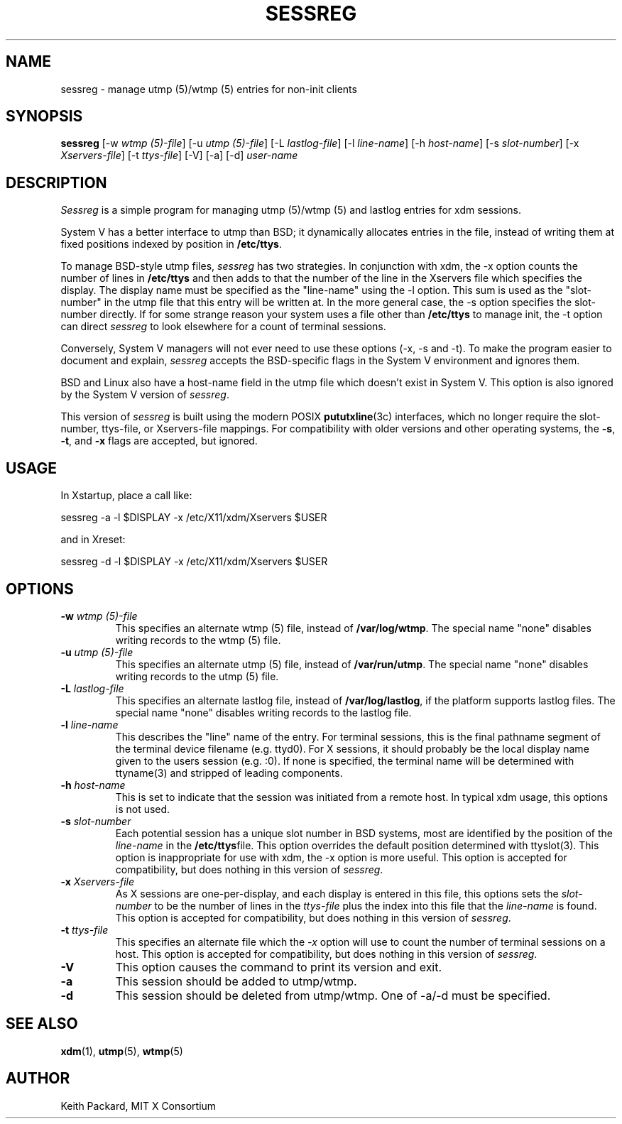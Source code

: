 .\" Copyright 1994, 1998  The Open Group
.\"
.\" Permission to use, copy, modify, distribute, and sell this software and its
.\" documentation for any purpose is hereby granted without fee, provided that
.\" the above copyright notice appear in all copies and that both that
.\" copyright notice and this permission notice appear in supporting
.\" documentation.
.\"
.\" The above copyright notice and this permission notice shall be included
.\" in all copies or substantial portions of the Software.
.\"
.\" THE SOFTWARE IS PROVIDED "AS IS", WITHOUT WARRANTY OF ANY KIND, EXPRESS
.\" OR IMPLIED, INCLUDING BUT NOT LIMITED TO THE WARRANTIES OF
.\" MERCHANTABILITY, FITNESS FOR A PARTICULAR PURPOSE AND NONINFRINGEMENT.
.\" IN NO EVENT SHALL THE OPEN GROUP BE LIABLE FOR ANY CLAIM, DAMAGES OR
.\" OTHER LIABILITY, WHETHER IN AN ACTION OF CONTRACT, TORT OR OTHERWISE,
.\" ARISING FROM, OUT OF OR IN CONNECTION WITH THE SOFTWARE OR THE USE OR
.\" OTHER DEALINGS IN THE SOFTWARE.
.\"
.\" Except as contained in this notice, the name of The Open Group shall
.\" not be used in advertising or otherwise to promote the sale, use or
.\" other dealings in this Software without prior written authorization
.\" from The Open Group.
.\"
.TH SESSREG 1 "sessreg 1.1.0" "X Version 11"
.SH NAME
sessreg \- manage utmp (5)/wtmp (5) entries for non-init clients
.SH SYNOPSIS
.B sessreg
[-w \fIwtmp (5)-file\fP]
[-u \fIutmp (5)-file\fP]
[-L \fIlastlog-file\fP]
[-l \fIline-name\fP]
[-h \fIhost-name\fP]
[-s \fIslot-number\fP]
[-x \fIXservers-file\fP]
[-t \fIttys-file\fP]
[-V]
[-a]
[-d]
\fIuser-name\fP
.SH DESCRIPTION
.PP
\fISessreg\fP is a simple program for managing utmp (5)/wtmp (5) and lastlog
entries for xdm sessions.
.\" __BEGIN_UTMP_ONLY__
.PP
System V has a better interface to utmp than BSD; it
dynamically allocates entries in the file, instead of writing them at fixed
positions indexed by position in
.BR /etc/ttys .
.PP
To manage BSD-style utmp files, \fIsessreg\fP has two strategies.  In
conjunction with xdm, the -x option counts the number of lines in
.B /etc/ttys
and then adds to that the number of the line in the Xservers file which
specifies the display.  The display name must be specified as the
"line-name" using the -l option.  This sum is used as the "slot-number" in
the utmp file that this entry will be written at.  In the more general case,
the -s option specifies the slot-number directly.  If for some strange reason
your system uses a file other than
.B /etc/ttys
to manage init, the -t option can direct
\fIsessreg\fP to look elsewhere for a count of terminal sessions.
.PP
Conversely, System V managers will not ever need to use these options (-x,
-s and -t).  To make the program easier to document and explain,
\fIsessreg\fP accepts the BSD-specific flags in the System V
environment and ignores them.
.PP
BSD and Linux also have a host-name field in the utmp file which doesn't
exist in System V.  This option is also ignored by the System V version of
\fIsessreg\fP.
.\" __END_UTMP_ONLY__
.\" __BEGIN_UTMPX_ONLY__
.PP
This version of \fIsessreg\fP is built using the modern POSIX
.BR pututxline (3c)
interfaces, which no longer require the slot-number, ttys-file, or
Xservers-file mappings.  For compatibility with older versions and other
operating systems, the \fB-s\fP, \fB-t\fP, and \fB-x\fP flags are accepted,
but ignored.
.\" __END_UTMPX_ONLY__
.SH USAGE
.PP
In Xstartup, place a call like:
.nf

       sessreg -a -l $DISPLAY -x /etc/X11/xdm/Xservers $USER

.fi
and in Xreset:
.nf

       sessreg -d -l $DISPLAY -x /etc/X11/xdm/Xservers $USER
.fi
.SH OPTIONS
.IP "\fB-w\fP \fIwtmp (5)-file\fP"
This specifies an alternate wtmp (5) file, instead of
.BR /var/log/wtmp .
The special name "none" disables writing records to the wtmp (5) file.
.IP "\fB-u\fP \fIutmp (5)-file\fP"
This specifies an alternate utmp (5) file, instead of
.BR /var/run/utmp .
The special name "none" disables writing records to the utmp (5) file.
.IP "\fB-L\fP \fIlastlog-file\fP"
This specifies an alternate lastlog file, instead of
.BR /var/log/lastlog ,
if the platform supports lastlog files.
The special name "none" disables writing records to the lastlog file.
.IP "\fB-l\fP \fIline-name\fP"
This describes the "line" name of the entry.  For terminal sessions,
this is the final pathname segment of the terminal device filename
(e.g. ttyd0).  For X sessions, it should probably be the local display name
given to the users session (e.g. :0).  If none is specified, the
terminal name will be determined with ttyname(3) and stripped of leading
components.
.IP "\fB-h\fP \fIhost-name\fP"
This is set to indicate that the session was initiated from
a remote host.  In typical xdm usage, this options is not used.
.IP "\fB-s\fP \fIslot-number\fP"
.\" __BEGIN_UTMP_ONLY__
Each potential session has a unique slot number in BSD systems, most are
identified by the position of the \fIline-name\fP in the
.BR /etc/ttys file.
This option overrides the default position determined with ttyslot(3).
This option is inappropriate for use with xdm, the -x option is more useful.
.\" __END_UTMP_ONLY__
.\" __BEGIN_UTMPX_ONLY__
This option is accepted for compatibility, but does nothing in
this version of \fIsessreg\fP.
.\" __END_UTMPX_ONLY__
.IP "\fB-x\fP \fIXservers-file\fP"
.\" __BEGIN_UTMP_ONLY__
As X sessions are one-per-display, and each display is entered in this file,
this options sets the \fIslot-number\fP to be the number of lines in
the \fIttys-file\fP plus the index into this file that the \fIline-name\fP
is found.
.\" __END_UTMP_ONLY__
.\" __BEGIN_UTMPX_ONLY__
This option is accepted for compatibility, but does nothing in
this version of \fIsessreg\fP.
.\" __END_UTMPX_ONLY__
.IP "\fB-t\fP \fIttys-file\fP"
.\" __BEGIN_UTMP_ONLY__
This specifies an alternate file which the \fI-x\fP option will use to count
the number of terminal sessions on a host.
.\" __END_UTMP_ONLY__
.\" __BEGIN_UTMPX_ONLY__
This option is accepted for compatibility, but does nothing in
this version of \fIsessreg\fP.
.\" __END_UTMPX_ONLY__
.IP "\fB-V\fP"
This option causes the command to print its version and exit.
.IP "\fB-a\fP"
This session should be added to utmp/wtmp.
.IP "\fB-d\fP"
This session should be deleted from utmp/wtmp.  One of -a/-d must
be specified.
.SH "SEE ALSO"
.BR xdm (1),
.BR utmp (5),
.BR wtmp (5)
.SH AUTHOR
Keith Packard, MIT X Consortium
